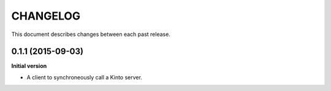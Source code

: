 CHANGELOG
#########

This document describes changes between each past release.


0.1.1 (2015-09-03)
==================

**Initial version**

- A client to synchroneously call a Kinto server.
